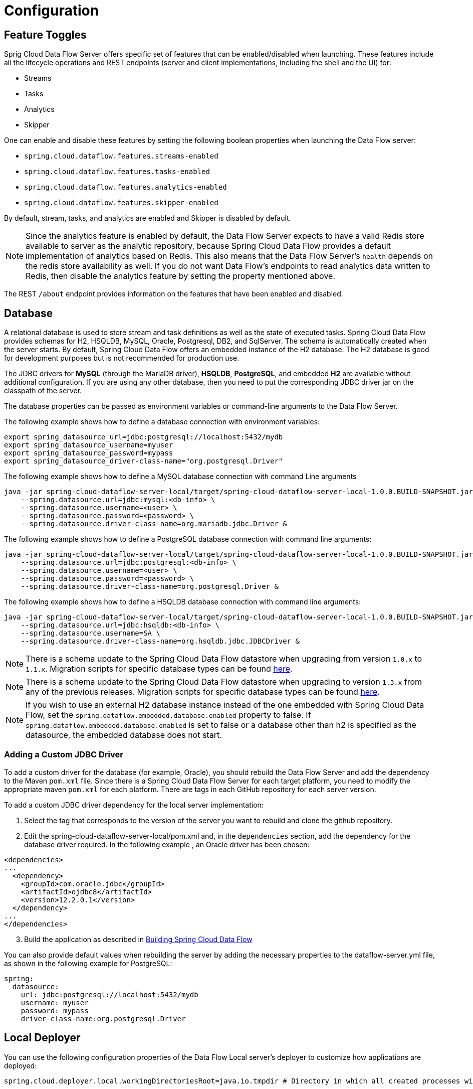 [[configuration]]
= Configuration

[partintro]
--
This section covers how to configure Spring Cloud Data Flow Server's features, such as which relational database to use and security.
It also covers how to configure Spring Cloud Data Flow's shell features.
--

[[enable-disable-specific-features]]
== Feature Toggles

Sprig Cloud Data Flow Server offers specific set of features that can be enabled/disabled when launching. These features include all the lifecycle operations and REST endpoints (server and client implementations, including the shell and the UI) for:

* Streams
* Tasks
* Analytics
* Skipper

One can enable and disable these features by setting the following boolean properties when launching the Data Flow server:

* `spring.cloud.dataflow.features.streams-enabled`
* `spring.cloud.dataflow.features.tasks-enabled`
* `spring.cloud.dataflow.features.analytics-enabled`
* `spring.cloud.dataflow.features.skipper-enabled`

By default, stream, tasks, and analytics are enabled and Skipper is disabled by default.

NOTE: Since the analytics feature is enabled by default, the Data Flow Server expects to have a valid Redis store available to server as the analytic repository, because Spring Cloud Data Flow provides a default implementation of analytics based on Redis.
This also means that the Data Flow Server's `health` depends on the redis store availability as well.
If you do not want Data Flow's endpoints to read analytics data written to Redis, then disable the analytics feature by setting the property mentioned above.

The REST `/about` endpoint provides information on the features that have been enabled and disabled.

[[configuration-rdbms]]
== Database

A relational database is used to store stream and task definitions as well as the state of executed tasks.
Spring Cloud Data Flow provides schemas for H2, HSQLDB, MySQL, Oracle, Postgresql, DB2, and SqlServer. The schema is automatically created when the server starts.
By default, Spring Cloud Data Flow offers an embedded instance of the H2 database.
The H2 database is good for development purposes but is not recommended for production use.

The JDBC drivers for *MySQL* (through the MariaDB driver), *HSQLDB*, *PostgreSQL*, and embedded *H2* are available without additional configuration.
If you are using any other database, then you need to put the corresponding JDBC driver jar on the classpath of the server.

The database properties can be passed as environment variables or command-line arguments to the Data Flow Server.

The following example shows how to define a database connection with environment variables:

[source,bash]
----
export spring_datasource_url=jdbc:postgresql://localhost:5432/mydb
export spring_datasource_username=myuser
export spring_datasource_password=mypass
export spring_datasource_driver-class-name="org.postgresql.Driver"
----

The following example shows how to define a MySQL database connection with command Line arguments

[source,bash]
----
java -jar spring-cloud-dataflow-server-local/target/spring-cloud-dataflow-server-local-1.0.0.BUILD-SNAPSHOT.jar \
    --spring.datasource.url=jdbc:mysql:<db-info> \
    --spring.datasource.username=<user> \
    --spring.datasource.password=<password> \
    --spring.datasource.driver-class-name=org.mariadb.jdbc.Driver &
----

The following example shows how to define a PostgreSQL database connection with command line arguments:

[source,bash]
----
java -jar spring-cloud-dataflow-server-local/target/spring-cloud-dataflow-server-local-1.0.0.BUILD-SNAPSHOT.jar \
    --spring.datasource.url=jdbc:postgresql:<db-info> \
    --spring.datasource.username=<user> \
    --spring.datasource.password=<password> \
    --spring.datasource.driver-class-name=org.postgresql.Driver &
----

The following example shows how to define a HSQLDB database connection with command line arguments:

[source,bash]
----
java -jar spring-cloud-dataflow-server-local/target/spring-cloud-dataflow-server-local-1.0.0.BUILD-SNAPSHOT.jar \
    --spring.datasource.url=jdbc:hsqldb:<db-info> \
    --spring.datasource.username=SA \
    --spring.datasource.driver-class-name=org.hsqldb.jdbc.JDBCDriver &
----

NOTE: There is a schema update to the Spring Cloud Data Flow datastore when
upgrading from version `1.0.x` to `1.1.x`.  Migration scripts for specific
database types can be found
https://github.com/spring-cloud/spring-cloud-task/tree/master/spring-cloud-task-core/src/main/resources/org/springframework/cloud/task/migration[here].

NOTE: There is a schema update to the Spring Cloud Data Flow datastore when upgrading to version `1.3.x` from any of the previous releases.
Migration scripts for specific database types can be found https://github.com/spring-cloud/spring-cloud-dataflow/spring-cloud-dataflow-server-core/src/main/resources/migration/1.3.x[here].

NOTE: If you wish to use an external H2 database instance instead of the one
embedded with Spring Cloud Data Flow, set the
`spring.dataflow.embedded.database.enabled` property to false.  If
`spring.dataflow.embedded.database.enabled` is set to false or a database
other than h2 is specified as the datasource, the embedded database does not
start.

=== Adding a Custom JDBC Driver
To add a custom driver for the database (for example, Oracle), you should rebuild the Data Flow Server and add the dependency to the Maven `pom.xml` file.
Since there is a Spring Cloud Data Flow Server for each target platform, you need to modify the appropriate maven `pom.xml` for each platform.  There are tags in each GitHub repository for each server version.

To add a custom JDBC driver dependency for the local server implementation:

. Select the tag that corresponds to the version of the server you want to rebuild and clone the github repository.
. Edit the spring-cloud-dataflow-server-local/pom.xml and, in the `dependencies` section, add the dependency for the database driver required.  In the following example , an Oracle driver has been chosen:

[source, xml]
----
<dependencies>
...
  <dependency>
    <groupId>com.oracle.jdbc</groupId>
    <artifactId>ojdbc8</artifactId>
    <version>12.2.0.1</version>
  </dependency>
...
</dependencies>
----

[start=3]
. Build the application as described in <<appendix-building.adoc#building, Building Spring Cloud Data Flow>>

You can also provide default values when rebuilding the server by adding the necessary properties to the dataflow-server.yml file,
as shown in the following example for PostgreSQL:

[source]
----
spring:
  datasource:
    url: jdbc:postgresql://localhost:5432/mydb
    username: myuser
    password: mypass
    driver-class-name:org.postgresql.Driver
----

[[configuration-deployer]]
== Local Deployer
You can use the following configuration properties of the Data Flow Local server's deployer to customize how applications are deployed:

[source,properties,indent=0,subs="verbatim,attributes,macros"]
----
spring.cloud.deployer.local.workingDirectoriesRoot=java.io.tmpdir # Directory in which all created processes will run and create log files.

spring.cloud.deployer.local.deleteFilesOnExit=true # Whether to delete created files and directories on JVM exit.

spring.cloud.deployer.local.envVarsToInherit=TMP,LANG,LANGUAGE,"LC_.*. # Array of regular expression patterns for environment variables that are passed to launched applications.

spring.cloud.deployer.local.javaCmd=java # Command to run java.

spring.cloud.deployer.local.shutdownTimeout=30 # Max number of seconds to wait for app shutdown.

spring.cloud.deployer.local.javaOpts= # The Java options to pass to the JVM
----

When deploying the application, you can also set deployer properties prefixed with `deployer.<name of application>`. For example, to set Java options for the time application in the `ticktock` stream, use the following stream deployment properties.
[source,bash]
----
dataflow:> stream create --name ticktock --definition "time --server.port=9000 | log"
dataflow:> stream deploy --name ticktock --properties "deployer.time.local.javaOpts=-Xmx2048m -Dtest=foo"
----

As a convenience, you can set the `deployer.memory` property to set the Java option `-Xmx`, as shown in the following example:

[source,bash]
----
dataflow:> stream deploy --name ticktock --properties "deployer.time.memory=2048m"
----

At deployment time, if you specify an `-Xmx` option in the `deployer.<app>.local.javaOpts` property in addition to a value of the `deployer.<app>.local.memory` option, the value in the `javaOpts` property has precedence.  Also, the `javaOpts` property set when deploying the application has precedence over the Data Flow Server's `spring.cloud.deployer.local.javaOpts` property.

[[configuration-maven]]
== Maven
If you want to override specific maven configuration properties (remote repositories, proxies, and others) or run the Data Flow Server behind a proxy,
you need to specify those properties as command line arguments when starting the Data Flow Server, as shown in the following example:

[source,bash,subs=attributes]
----
$ java -jar spring-cloud-dataflow-server-local-{project-version}.jar --maven.localRepository=mylocal
--maven.remote-repositories.repo1.url=https://repo1
--maven.remote-repositories.repo1.auth.username=user1
--maven.remote-repositories.repo1.auth.password=pass1
--maven.remote-repositories.repo1.snapshot-policy.update-policy=daily
--maven.remote-repositories.repo1.snapshot-policy.checksum-policy=warn
--maven.remote-repositories.repo1.release-policy.update-policy=never
--maven.remote-repositories.repo1.release-policy.checksum-policy=fail
--maven.remote-repositories.repo2.url=https://repo2
--maven.remote-repositories.repo2.policy.update-policy=always
--maven.remote-repositories.repo2.policy.checksum-policy=fail
--maven.proxy.host=proxy1
--maven.proxy.port=9010 --maven.proxy.auth.username=proxyuser1
--maven.proxy.auth.password=proxypass1
----

By default, the protocol is set to `http`. You can omit the auth properties if the proxy does not need a username and password. Also, the maven `localRepository` is set to `${user.home}/.m2/repository/` by default.
As shown in the preceding example, the remote repositories can be specified along with their authentication (if needed). If the remote repositories are behind a proxy, then the proxy properties can be specified as shown in the preceding example.

The repository policies can be specified for each remote repository configuration as shown in the preceding example.
The key `policy` is applicable to both `snapshot` and the `release` repository policies.

You can refer to https://github.com/eclipse/aether-core/blob/4cf5f7a406b516a45d8bf15e7dfe3fb3849cb87b/aether-api/src/main/java/org/eclipse/aether/repository/RepositoryPolicy.java#L16[Repository Policies] for the list of
supported repository policies.

As these are Spring Boot `@ConfigurationProperties`, you can also specify them as environment variables, such as `MAVEN_REMOTE_REPOSITORIES_REPO1_URL`.
Another common option is to set the properties by setting the `SPRING_APPLICATION_JSON` environment variable.
The following example shows how the JSON is structured:

[source,bash,subs=attributes]
----
$ SPRING_APPLICATION_JSON='{ "maven": { "local-repository": null,
"remote-repositories": { "repo1": { "url": "https://repo1", "auth": { "username": "repo1user", "password": "repo1pass" } }, "repo2": { "url": "https://repo2" } },
"proxy": { "host": "proxyhost", "port": 9018, "auth": { "username": "proxyuser", "password": "proxypass" } } } }' java -jar spring-cloud-dataflow-server-local-{project-version}.jar
----

[[configuration-skipper]]
== Skipper
To use features such as Stream update and rollback, the Data Flow Server delegates to the Skipper server to manage the Stream's lifecycle.  Set the configuration property `spring.cloud.skipper.client.serverUri` to the location of Skipper, e.g.
+
[source,bash,subs=attributes]
----
$ java -jar spring-cloud-dataflow-server-local-{project-version}.jar --spring.cloud.skipper.client.serverUri=http://192.51.100.1:7577/api --spring.cloud.dataflow.features.skipper-enabled=true
----

[[configuration-security]]
== Security

By default, the Data Flow server is unsecured and runs on an unencrypted HTTP connection.
You can secure your REST endpoints as well as the Data Flow Dashboard by enabling HTTPS
and requiring clients to authenticate using either:

* https://oauth.net/2/[OAuth 2.0]
* Traditional Authentication (including Basic Authentication)

The following image shows the authentication options for Spring Cloud Data Flow Server:

.Authentication Options
image::{dataflow-asciidoc}/images/dataflow-authentication-options.png[Authentication Options, scaledwidth="80%"]

When choosing traditional authentication, the Spring Cloud Data Flow server
is the main authentication point, using Spring Security under the covers. When
selecting this option, users then need to further define their preferred authentication
mechanism by selecting the desired authentication backing store, which can be one of the
following options:

* <<configuration-security-single-user-authentication,Single User Authentication>>
* <<configuration-security-ldap-authentication,LDAP Authentication>>
* <<configuration-security-file-based-authentication,File-based authentication>>

When choosing between traditional authentication or OAuth2, keep in mind that
both options are mutually exclusive. Please refer to the sections below for
a more detailed discussion.

[NOTE]
====
By default, the REST endpoints (administration, management, and health) as well as the Dashboard UI do not require authenticated access.
====

[[configuration-security-enabling-https]]
=== Enabling HTTPS

By default, the dashboard, management, and health endpoints use HTTP as a transport.
You can switch to HTTPS by adding a certificate to your configuration in
`application.yml`, as shown in the following example:

[source,yaml]
----
server:
  port: 8443                                         # <1>
  ssl:
    key-alias: yourKeyAlias                          # <2>
    key-store: path/to/keystore                      # <3>
    key-store-password: yourKeyStorePassword         # <4>
    key-password: yourKeyPassword                    # <5>
    trust-store: path/to/trust-store                 # <6>
    trust-store-password: yourTrustStorePassword     # <7>
----

<1> As the default port is `9393`, you may choose to change the port to a more common HTTPs-typical port.
<2> The alias (or name) under which the key is stored in the keystore.
<3> The path to the keystore file. Classpath resources may also be specified, by using the classpath prefix - for example: `classpath:path/to/keystore`.
<4> The password of the keystore.
<5> The password of the key.
<6> The path to the truststore file. Classpath resources may also be specified, by using the classpath prefix - for example: `classpath:path/to/trust-store`
<7> The password of the trust store.

NOTE: If HTTPS is enabled, it completely replaces HTTP as the protocol over
which the REST endpoints and the Data Flow Dashboard interact. Plain HTTP requests
will fail. Therefore, make sure that you configure your Shell accordingly.

[[configuration-security-self-signed-certificates]]
==== Using Self-Signed Certificates

For testing purposes or during development, it might be convenient to create self-signed certificates.
To get started, execute the following command to create a certificate:

[source,bash]
----
$ keytool -genkey -alias dataflow -keyalg RSA -keystore dataflow.keystore \
          -validity 3650 -storetype JKS \
          -dname "CN=localhost, OU=Spring, O=Pivotal, L=Kailua-Kona, ST=HI, C=US"  # <1>
          -keypass dataflow -storepass dataflow
----

<1> `CN` is the important parameter here. It should match the domain you are trying to access - for example, `localhost`.

Then add the following lines to your `application.yml` file:

[source,yaml]
----
server:
  port: 8443
  ssl:
    enabled: true
    key-alias: dataflow
    key-store: "/your/path/to/dataflow.keystore"
    key-store-type: jks
    key-store-password: dataflow
    key-password: dataflow
----

This is all that is needed for the Data Flow Server. Once you start the server,
you should be able to access it at `https://localhost:8443/`.
As this is a self-signed certificate, you should hit a warning in your browser, which
you need to ignore.

[[configuration-security-self-signed-certificates-shell]]
==== Self-Signed Certificates and the Shell

By default, self-signed certificates are an issue for the shell, and additional steps
are necessary to make the shell work with self-signed certificates. Two options
are available:

* Add the self-signed certificate to the JVM truststore.
* Skip certificate validation.

===== Adding the Self-signed Certificate to the JVM Truststore

In order to use the JVM truststore option, we need to
export the previously created certificate from the keystore, as follows:

[source,bash]
----
$ keytool -export -alias dataflow -keystore dataflow.keystore -file dataflow_cert -storepass dataflow
----

Next, we need to create a truststore which the shell can use, as follows:

[source,bash]
----
$ keytool -importcert -keystore dataflow.truststore -alias dataflow -storepass dataflow -file dataflow_cert -noprompt
----

Now, you are ready to launch the Data Flow Shell by using the following JVM arguments:

[source,bash,subs=attributes]
----
$ java -Djavax.net.ssl.trustStorePassword=dataflow \
       -Djavax.net.ssl.trustStore=/path/to/dataflow.truststore \
       -Djavax.net.ssl.trustStoreType=jks \
       -jar spring-cloud-dataflow-shell-{project-version}.jar
----

[TIP]
====
In case you run into trouble establishing a connection over SSL, you can enable additional
logging by using and setting the `javax.net.debug` JVM argument to `ssl`.
====

Do not forget to target the Data Flow Server with the following:

[source,bash]
----
dataflow:> dataflow config server https://localhost:8443/
----

===== Skipping Certificate Validation

Alternatively, you can also bypass the certification validation by providing the
optional command-line parameter `--dataflow.skip-ssl-validation=true`.

If you set this command-line parameter, the shell accepts any (self-signed) SSL
certificate.

[WARNING]
====
If possible, you should avoid using this option. Disabling the trust manager
defeats the purpose of SSL and makes you vulnerable to man-in-the-middle attacks.
====

[[configuration-security-basic-authentication]]
=== Traditional Authentication

When using traditional authentication, Spring Cloud Data Flow is the sole
authentication provider. In that case, Data Flow REST API users would use
https://en.wikipedia.org/wiki/Basic_access_authentication[Basic Authentication]
to access the endpoints.

When using that option, users have a choice of three backing stores for authentication
details:

* *Single User Authentication* by setting Spring Boot properties
* *File-based Authentication* for multiple users by using a Yaml file
* *Ldap Authentication*

[[configuration-security-single-user-authentication]]
==== Single User Authentication

This is the simplest option and mimics the behavior of the default Spring Boot user
experience. It can be enabled by setting environment variables or by adding the following to `application.yml`:

[source,yaml]
----
security:
  basic:
    enabled: true                                                     # <1>
    realm: Spring Cloud Data Flow                                     # <2>
----

<1> Enables basic authentication. Must be set to true for security to be enabled.
<2> (Optional) The realm for Basic authentication. Defaults to `Spring` if not explicitly set.

NOTE: Current versions of Chrome do not display the realm. Please see the following
https://bugs.chromium.org/p/chromium/issues/detail?id=544244[Chromium issue ticket] for more information.

In this use case, the underlying Spring Boot auto-creates a user called `user`
with an auto-generated password which is printed out to the console upon startup.

With this setup, the generated user has all main roles assigned, as follows:

* VIEW
* CREATE
* MANAGE

The following image shows the default Spring Boot user credentials as they appear in the console.

.Default Spring Boot user credentials
image::{dataflow-asciidoc}/images/dataflow-security-default-user.png[Default Spring Boot user credentials , scaledwidth="100%"]

You can customize the user by setting the following properties:

```
security.user.name=user # Default user name.
security.user.password= # Password for the default user name. A random password is logged on startup by default.
security.user.role=VIEW, CREATE, MANAGE # Granted roles for the default user name.
```

NOTE: Please be aware of inherent issues of Basic Authentication and logging out: The credentials are cached by the browser and simply browsing back to application pages logs you back in.

Of course, you can also pass in credentials by setting system properties, environment
variables, or command-line arguments, as this is standard Spring Boot behavior. For
instance, in the following example, command-line arguments are used to specify the
user credentials:

[source,bash,subs=attributes]
----
$ java -jar spring-cloud-dataflow-server-local-{project-version}.jar\
    --security.basic.enabled=true \
    --security.user.name=test \
    --security.user.password=pass \
    --security.user.role=VIEW
----

If you need to define more than one file-based user account, please take a look
at <<configuration-security-file-based-authentication,File-based authentication>>.

[[configuration-security-file-based-authentication]]
==== File-based Authentication

By default, Spring Boot lets you specify only one single user. Spring Cloud
Data Flow also supports the listing of more than one user in a configuration file. Each user must be assigned a password and one or more roles.
The following example shows the creation of additional users:

[source,yaml]
----
security:
  basic:
    enabled: true
    realm: Spring Cloud Data Flow
spring:
  cloud:
    dataflow:
      security:
        authentication:
          file:
            enabled: true                                                 # <1>
            users:                                                        # <2>
              bob: bobspassword, ROLE_MANAGE                              # <3>
              alice: alicepwd, ROLE_VIEW, ROLE_CREATE
----

<1> Enables file based authentication.
<2> This is a yaml map of username to password.
<3> Each map `value` is made of a corresponding password and role(s), comma separated.

[[configuration-security-ldap-authentication]]
==== LDAP Authentication

Spring Cloud Data Flow also supports authentication against an LDAP (Lightweight Directory Access Protocol) server, providing support for the following modes:

* Direct bind
* Search and bind

When the LDAP authentication option is activated, the default single user mode is
turned off.

In direct bind mode, a pattern is defined for the user’s distinguished name (DN),
using a placeholder for the username. The authentication process derives the
distinguished name of the user by replacing the placeholder and using it to authenticate
a user against the LDAP server, along with the supplied password. You can set up
LDAP direct bind as follows:

[source,yaml]
----
security:
  basic:
    enabled: true
    realm: Spring Cloud Data Flow
spring:
  cloud:
    dataflow:
      security:
        authentication:
          ldap:
            enabled: true                                                 # <1>
            url: ldap://ldap.example.com:3309                             # <2>
            userDnPattern: uid={0},ou=people,dc=example,dc=com            # <3>
----

<1> Enables LDAP authentication
<2> The URL for the LDAP server
<3> The distinguished name (DN) pattern for authenticating against the server

The search and bind mode involves connecting to an LDAP server, either anonymously
or with a fixed account, searching for the distinguished name of the authenticating
user based on its username, and then using the resulting value and the supplied password
for binding to the LDAP server. This option is configured as follows:

[source,yaml]
----
security:
  basic:
    enabled: true
    realm: Spring Cloud Data Flow
spring:
  cloud:
    dataflow:
      security:
        authentication:
          ldap:
            enabled: true                                                 # <1>
            url: ldap://localhost:10389                                   # <2>
            managerDn: uid=admin,ou=system                                # <3>
            managerPassword: secret                                       # <4>
            userSearchBase: ou=otherpeople,dc=example,dc=com              # <5>
            userSearchFilter: uid={0}                                     # <6>
----

<1> Enables LDAP integration
<2> The URL of the LDAP server
<3> A DN to authenticate to the LDAP server, if anonymous searches are not supported (optional, required together with next option)
<4> A password to authenticate to the LDAP server, if anonymous searches are not supported (optional, required together with previous option)
<5> The base for searching the DN of the authenticating user (serves to restrict the scope of the search)
<6> The search filter for the DN of the authenticating user

TIP: For more information, please also see the
http://docs.spring.io/spring-security/site/docs/current/reference/html/ldap.html[LDAP Authentication]
chapter of the Spring Security reference guide.

===== LDAP Transport Security

When connecting to an LDAP server, you typically (in the LDAP world) have two options
to establish a connection to an LDAP server securely:

* LDAP over SSL (LDAPs)
* Start Transport Layer Security (Start TLS is defined in https://www.ietf.org/rfc/rfc2830.txt[RFC2830])

As of Spring Cloud Data Flow 1.1.0, only LDAPs is supported out-of-the-box. When using
official certificates, no special configuration is necessary to connect
to an LDAP Server over LDAPs. You need only change the url format to **ldaps** - for example: `ldaps://localhost:636`.

In the case of self-signed certificates, the setup for your Spring Cloud Data Flow
server becomes slightly more complex. The setup is very similar to
<<configuration-security-self-signed-certificates>> (please read first), and
Spring Cloud Data Flow needs to reference a trustStore in order to work with
your self-signed certificates.

IMPORTANT: While useful during development and testing, never use
self-signed certificates in production!

Ultimately, you have to provide a set of system properties to reference
the trustStore and its credentials when starting the server, as follows:

[source,bash,subs=attributes]
----
$ java -Djavax.net.ssl.trustStorePassword=dataflow \
       -Djavax.net.ssl.trustStore=/path/to/dataflow.truststore \
       -Djavax.net.ssl.trustStoreType=jks \
       -jar spring-cloud-starter-dataflow-server-local-{project-version}.jar
----

As mentioned earlier, another option to connect to an LDAP server securely is over Start TLS.
In the LDAP world, LDAPs is technically even considered deprecated in favor of Start TLS. However,
this option is currently not supported out-of-the-box by Spring Cloud Data Flow.

Please follow the following https://github.com/spring-cloud/spring-cloud-dataflow/issues/963[issue
tracker ticket] to track its implementation. You may also want to look at the
Spring LDAP reference documentation chapter on
http://docs.spring.io/spring-ldap/docs/current/reference/#custom-dircontext-authentication-processing[Custom DirContext Authentication Processing] for further details.

[[configuration-security-authentication-via-shell]]
==== Shell Authentication

When using traditional authentication with the Data Flow Shell, you typically provide
a username and password by using command-line arguments, as shown in the following example:

[source,bash, subs=attributes+]
----
$ java -jar target/spring-cloud-dataflow-shell-{project-version}.jar  \
  --dataflow.username=myuser                                          \   # <1>
  --dataflow.password=mysecret                                            # <2>
----

<1> If authentication is enabled, the username must be provided.
<2> If the password is not provided, the shell prompts for it.

Alternatively, you can target a Data Flow Server also from within the shell, as follows:

[source,bash]
----
server-unknown:>dataflow config server
  --uri  http://localhost:9393                                        \   # <1>
  --username myuser                                                   \   # <2>
  --password mysecret                                                 \   # <3>
  --skip-ssl-validation  true                                         \   # <4>
----

<1> Optional, defaults to http://localhost:9393.
<2> Mandatory if security is enabled.
<3> If security is enabled, and the password is not provided, the user is prompted for it.
<4> Optional, ignores certificate errors (when using self-signed certificates). Use cautiously!

The following image shows a typical shell command to connect to and authenticate a Data
Flow Server:

.Target and Authenticate with the Data Flow Server from within the Shell
image::{dataflow-asciidoc}/images/dataflow-security-shell-target.png[Target and Authenticate with the Data Flow Server from within the Shell, scaledwidth="100%"]

[[customizing-authorization]]
==== Customizing Authorization

The preceding content deals with authentication - that is, how to assess the identity of the user. Irrespective of the option chosen, you can also customize *authorization* - that is,
who can do what.

The default scheme uses three roles to protect the xref:api-guide[REST endpoints]
that Spring Cloud Data Flow exposes:

* *ROLE_VIEW* for anything that relates to retrieving state
* *ROLE_CREATE* for anything that involves creating, deleting, or mutating the state of the system
* *ROLE_MANAGE* for boot management endpoints

All of those defaults are specified in `dataflow-server-defaults.yml`, which is
part of the Spring Cloud Data Flow Core Module. Nonetheless, you can
override those, if desired - for example, in `application.yml`. The configuration takes
the form of a YAML list (as some rules may have precedence over others). Consequently,
you need to copy and paste the whole list and tailor it to your needs (as there is no way to merge lists).

NOTE: Always refer to your version of `application.yml`, as the following snippet may be outdated.

The default rules are as follows:

[source,yaml]
----
spring:
  cloud:
    dataflow:
      security:
        authorization:
          enabled: true
          rules:
            # Metrics

            - GET    /metrics/streams                => hasRole('ROLE_VIEW')

            # About

            - GET    /about                          => hasRole('ROLE_VIEW')

            # Metrics

            - GET    /metrics/**                     => hasRole('ROLE_VIEW')
            - DELETE /metrics/**                     => hasRole('ROLE_CREATE')

            # Boot Endpoints

            - GET    /management/**                  => hasRole('ROLE_MANAGE')

            # Apps

            - GET    /apps                           => hasRole('ROLE_VIEW')
            - GET    /apps/**                        => hasRole('ROLE_VIEW')
            - DELETE /apps/**                        => hasRole('ROLE_CREATE')
            - POST   /apps                           => hasRole('ROLE_CREATE')
            - POST   /apps/**                        => hasRole('ROLE_CREATE')

            # Completions

            - GET /completions/**                    => hasRole('ROLE_CREATE')

            # Job Executions & Batch Job Execution Steps && Job Step Execution Progress

            - GET    /jobs/executions                => hasRole('ROLE_VIEW')
            - PUT    /jobs/executions/**             => hasRole('ROLE_CREATE')
            - GET    /jobs/executions/**             => hasRole('ROLE_VIEW')

            # Batch Job Instances

            - GET    /jobs/instances                 => hasRole('ROLE_VIEW')
            - GET    /jobs/instances/*               => hasRole('ROLE_VIEW')

            # Running Applications

            - GET    /runtime/apps                   => hasRole('ROLE_VIEW')
            - GET    /runtime/apps/**                => hasRole('ROLE_VIEW')

            # Stream Definitions

            - GET    /streams/definitions            => hasRole('ROLE_VIEW')
            - GET    /streams/definitions/*          => hasRole('ROLE_VIEW')
            - GET    /streams/definitions/*/related  => hasRole('ROLE_VIEW')
            - POST   /streams/definitions            => hasRole('ROLE_CREATE')
            - DELETE /streams/definitions/*          => hasRole('ROLE_CREATE')
            - DELETE /streams/definitions            => hasRole('ROLE_CREATE')

            # Stream Deployments

            - DELETE /streams/deployments/*          => hasRole('ROLE_CREATE')
            - DELETE /streams/deployments            => hasRole('ROLE_CREATE')
            - POST   /streams/deployments/*          => hasRole('ROLE_CREATE')

            # Task Definitions

            - POST   /tasks/definitions              => hasRole('ROLE_CREATE')
            - DELETE /tasks/definitions/*            => hasRole('ROLE_CREATE')
            - GET    /tasks/definitions              => hasRole('ROLE_VIEW')
            - GET    /tasks/definitions/*            => hasRole('ROLE_VIEW')

            # Task Executions

            - GET    /tasks/executions               => hasRole('ROLE_VIEW')
            - GET    /tasks/executions/*             => hasRole('ROLE_VIEW')
            - POST   /tasks/executions               => hasRole('ROLE_CREATE')
            - DELETE /tasks/executions/*             => hasRole('ROLE_CREATE')
----

The format of each line is the following:
----
HTTP_METHOD URL_PATTERN '=>' SECURITY_ATTRIBUTE
----

where

* HTTP_METHOD is one http method, capital case
* URL_PATTERN is an Ant style URL pattern
* SECURITY_ATTRIBUTE is a SpEL expression.  See http://docs.spring.io/spring-security/site/docs/current/reference/htmlsingle/#el-access[Expression-Based Access Control].
* Each of those separated by one or several blank characters (spaces, tabs, and so on)

Be mindful that the above is indeed a YAML list, not a map (thus the use of '-' dashes at the start of each line) that lives under the `spring.cloud.dataflow.security.authorization.rules` key.

[TIP]
====
In case you are solely interested in authentication but not authorization
(for instance every user shall have have access to all endpoints), then you can also
set `spring.cloud.dataflow.security.authorization.enabled=false`.
====

If you use basic security configuration by setting security properties, then it is important to set the roles for the users,
as shown in the following example:

[source,bash,subs=attributes]
----
java -jar spring-cloud-dataflow-server-local/target/spring-cloud-dataflow-server-local-{project-version}.jar \
    --security.basic.enabled=true \
    --security.user.name=test \
    --security.user.password=pass \
    --security.user.role=VIEW
----

[[authorization-shell-and-dashboard]]
==== Authorization - Shell and Dashboard Behavior

When authorization is enabled, the dashboard and the shell are role-aware,
meaning that, depending on the assigned roles, not all functionality may be visible.

For instance, shell commands for which the user does not have the necessary roles
are marked as unavailable.

[IMPORTANT]
====
Currently, the shell's `help` command lists commands that are unavailable.
Please track the following issue: https://github.com/spring-projects/spring-shell/issues/115
====

Similarly, for the dashboard, the UI does not show pages or page elements for
which the user is not authorized.

[[ldap-authorization-and-roles]]
==== Authorization with LDAP

When configuring LDAP for authentication, you can also specify the `group-role-attribute`
in conjunction with `group-search-base` and `group-search-filter`.

The group role attribute contains the name of the role. If not specified, the
`ROLE_MANAGE` role is populated by default.

For further information, please refer to http://docs.spring.io/spring-security/site/docs/current/reference/htmlsingle/#loading-authorities[Configuring an LDAP Server] in the Spring Security reference guide.

[[configuration-security-oauth2]]
=== OAuth 2.0

https://oauth.net/2/[OAuth 2.0] lets you integrate Spring Cloud
Data Flow into Single Sign On (SSO) environments. The following OAuth2 Grant Types are used:

* *Authorization Code*: Used for the GUI (browser) integration. Visitors are redirected to your OAuth Service for authentication
* *Password*: Used by the shell (and the REST integration), so visitors can log in with username and password
* *Client Credentials*: Retrieve an access token directly from your OAuth provider and pass it to the Data Flow server by using the Authorization HTTP header

The REST endpoints can be accessed in two ways:

* *Basic authentication*, which uses the Password Grant Type under the covers to authenticate with your OAuth2 service
* *Access token*, which uses the Client Credentials Grant Type under the covers

NOTE: When authentication is set up, it is strongly recommended to enable HTTPS
as well, especially in production environments.

You can turn on OAuth2 authentication by adding the following to `application.yml` or by setting
environment variables:

[source,yaml]
----
security:
  oauth2:
    client:
      client-id: myclient                                             # <1>
      client-secret: mysecret
      access-token-uri: http://127.0.0.1:9999/oauth/token
      user-authorization-uri: http://127.0.0.1:9999/oauth/authorize
    resource:
      user-info-uri: http://127.0.0.1:9999/me
----

<1> Providing the Client ID in the OAuth Configuration Section activates OAuth2 security

You can verify that basic authentication is working properly by using curl, as follows:

[source,bash]
----
$ curl -u myusername:mypassword http://localhost:9393/ -H 'Accept: application/json'
----

As a result, you should see a list of available REST endpoints.

IMPORTANT: Please be aware that when accessing the Root URL with a web browser and
enabled security, you are redirected to the Dashboard UI. In order to see the
list of REST endpoints, specify the `application/json`. Also be sure to add the
Accept header using tools such as Postman (Chrome) or RESTClient (Firefox).

Besides Basic Authentication, you can also provide an Access Token in order to
access the REST Api. In order to make that happen, you would retrieve an
OAuth2 Access Token from your OAuth2 provider first and then pass that Access Token to
the REST Api using the *Authorization* Http header:

```
$ curl -H "Authorization: Bearer <ACCESS_TOKEN>" http://localhost:9393/ -H 'Accept: application/json'
```

[[configuration-security-oauth2-authorization]]
==== OAuth REST Endpoint Authorization

The OAuth2 authentication option uses the same authorization rules as used by the
<<configuration-security-basic-authentication, Traditional Authentication>> option.

[TIP]
====
The authorization rules are defined in `dataflow-server-defaults.yml` (part of
the Spring Cloud Data Flow Core module). Please see the chapter on
<<customizing-authorization, customizing authorization>> for more details.
====

Because the determination of security roles is environment-specific,
Spring Cloud Data Flow, by default, assigns all roles to authenticated OAuth2
users by using the `DefaultDataflowAuthoritiesExtractor` class.

You can customize that behavior by providing your own Spring bean definition that
extends Spring Security OAuth's `AuthoritiesExtractor` interface. In that case,
the custom bean definition takes precedence over the default one provided by
Spring Cloud Data Flow.

[[configuration-security-oauth2-shell]]
==== OAuth Authentication using the Spring Cloud Data Flow Shell

If your OAuth2 provider supports the _Password_ Grant Type you can start the
_Data Flow Shell_ with:

[source,bash,subs=attributes]
----
$ java -jar spring-cloud-dataflow-shell-{project-version}.jar \
  --dataflow.uri=http://localhost:9393 \
  --dataflow.username=my_username --dataflow.password=my_password
----

NOTE: Keep in mind that when authentication for Spring Cloud Data Flow is enabled,
the underlying OAuth2 provider *must* support the _Password_ OAuth2 Grant Type
if you want to use the Shell.

From within the Data Flow Shell you can also provide credentials by using the following command:

[source,bash]
----
dataflow config server --uri http://localhost:9393 --username my_username --password my_password
----

Once successfully targeted, you should see the following output:

[source,bash]
----
dataflow:>dataflow config info
dataflow config info

╔═══════════╤═══════════════════════════════════════╗
║Credentials│[username='my_username, password=****']║
╠═══════════╪═══════════════════════════════════════╣
║Result     │                                       ║
║Target     │http://localhost:9393                  ║
╚═══════════╧═══════════════════════════════════════╝
----
==== OAuth2 Authentication Examples

This section offers the following authentication examples:

* <<oauth2-examples-local>>
* <<oauth2-examples-github>>

[[oauth2-examples-local]]
===== Local OAuth2 Server

With http://projects.spring.io/spring-security-oauth/[Spring Security OAuth], you
can easily create your own OAuth2 Server with the following simple annotations:

* `@EnableResourceServer`
* `@EnableAuthorizationServer`

A working example application can be found at:

https://github.com/ghillert/oauth-test-server/[https://github.com/ghillert/oauth-test-server/]

Clone the project and configure Spring Cloud
Data Flow with the respective Client ID and Client Secret. Then build and start the project.

[[oauth2-examples-github]]
===== Authentication with GitHub

If you like to use an existing OAuth2 provider, here is an example for GitHub.
First, you need to register a new application under your GitHub account at:

https://github.com/settings/developers[https://github.com/settings/developers]

When running a default version of Spring Cloud Data Flow locally, your GitHub configuration
should look like the following image:

.Register an OAuth Application for GitHub
image::{dataflow-asciidoc}/images/dataflow-security-github.png[Register an OAuth Application for GitHub , scaledwidth="100%"]

NOTE: For the authorization callback URL, enter Spring Cloud Data Flow's Login URL - for example, `http://localhost:9393/login`.

Configure Spring Cloud Data Flow with the GitHub relevant Client ID and Secret, as follows:

[source,yaml]
----
security:
  oauth2:
    client:
      client-id: your-github-client-id
      client-secret: your-github-client-secret
      access-token-uri: https://github.com/login/oauth/access_token
      user-authorization-uri: https://github.com/login/oauth/authorize
    resource:
      user-info-uri: https://api.github.com/user
----

IMPORTANT: GitHub does not support the OAuth2 password grant type. As a result, you cannot use the Spring Cloud Data Flow Shell in conjunction with GitHub.

=== Securing the Spring Boot Management Endpoints

When enabling security, please also make sure that the http://docs.spring.io/spring-boot/docs/current/reference/html/production-ready-monitoring.html[Spring Boot HTTP Management Endpoints]
are secured as well. You can enable security for the management endpoints by adding the following to `application.yml`:

[source,yaml]
----
management:
  contextPath: /management
  security:
    enabled: true
----

IMPORTANT: If you do not explicitly enable security for the management endpoints,
you may end up having unsecured REST endpoints, despite `security.basic.enabled`
being set to `true`.

[[configuration-monitoring-management]]
== Monitoring and Management
The Spring Cloud Data Flow server is a Spring Boot application that includes the http://docs.spring.io/spring-boot/docs/current/reference/htmlsingle/#production-ready[Actuator
library], which adds several production ready features to help you monitor and manage your application.

The Actuator library adds HTTP endpoints under the context path `/management` that is also
a discovery page for available endpoints.  For example, there is a `health` endpoint
that shows application health information and an `env` that lists properties from
Spring's `ConfigurableEnvironment`.  By default, only the health and application info
endpoints are accessible.  The other endpoints are considered to be sensitive
and need to be http://docs.spring.io/spring-boot/docs/current/reference/htmlsingle/#production-ready-customizing-endpoints[enabled explicitly via configuration].  If you enable
sensitive endpoints, you should also
<<configuration-security,secure the Data Flow server's endpoints>> so that
information is not inadvertently exposed to unauthenticated users.  The local Data Flow server has security disabled by default, so all actuator endpoints are available.

The Data Flow server requires a relational database, and, if the feature toggled for
analytics is enabled, a Redis server is also required.  The Data Flow server
autoconfigures the https://github.com/spring-projects/spring-boot/blob/v1.4.1.RELEASE/spring-boot-actuator/src/main/java/org/springframework/boot/actuate/health/DataSourceHealthIndicator.java[DataSourceHealthIndicator] and https://github.com/spring-projects/spring-boot/blob/v1.4.1.RELEASE/spring-boot-actuator/src/main/java/org/springframework/boot/actuate/health/RedisHealthIndicator.java[RedisHealthIndicator] if needed.  The health of these two services is incorporated to the overall health status of the server through the `health` endpoint.

=== Spring Boot Admin
A nice way to visualize and interact with actuator endpoints is to incorporate the
https://github.com/codecentric/spring-boot-admin[Spring Boot Admin] client library into the Spring Cloud Data Flow server.  You can create the Spring Boot Admin application by following
http://codecentric.github.io/spring-boot-admin/1.4.3/#set-up-admin-server[these steps].

One way to have the Spring Cloud Data Flow server be a client to the Spring Boot
Admin Server is to add a dependency to the Data Flow server's Maven pom.xml file and an additional
configuration property as documented in http://codecentric.github.io/spring-boot-admin/1.4.3/#register-clients-via-spring-boot-admin[Registering Client Applications].  You need to clone the GitHub repository for the Spring Cloud Data Flow server in order to modify the Maven pom.  There are tags in the repository for each release.

Adding this dependency results in a UI with tabs for each of the actuator endpoints.

The following image shows the Spring Boot admin UI:

.Spring Boot Admin UI
image::{dataflow-asciidoc}/images/spring-boot-admin.png[Spring Boot Admin UI, scaledwidth="80%"]

Additional configuration is required to interact with JMX beans and logging levels. Refer
to the Spring Boot admin documentation for more information.  As only the `info`
and `health` endpoints are available to unauthenticated users, you should enable security on
the Data Flow Server and also http://codecentric.github.io/spring-boot-admin/1.4.3/#_securing_spring_boot_admin_server[configure Spring Boot Admin server's security] so that it
can securely access the actuator endpoints.

[[configuration-monitoring-deployed-applications]]
=== Monitoring Deployed Applications

The applications that are deployed by Spring Cloud Data Flow are based on Spring Boot, which
contains several features for monitoring your application in production. Each deployed
application contains http://docs.spring.io/spring-boot/docs/current/reference/html/production-ready-endpoints.html[several web endpoints] for monitoring and interacting with Stream and Task applications.

In particular, the `/metrics` endpoint contains counters
and gauges for HTTP requests, http://docs.spring.io/spring-boot/docs/current/reference/html/production-ready-metrics.html#production-ready-system-metrics[System Metrics] (such as JVM stats), http://docs.spring.io/spring-boot/docs/current/reference/html/production-ready-metrics.html#production-ready-datasource-metrics[DataSource Metrics], and http://docs.spring.io/spring-integration/reference/htmlsingle/#mgmt-channel-features[Message Channel Metrics] (such as message rates).
Spring Boot lets you http://docs.spring.io/spring-boot/docs/current/reference/htmlsingle/#production-ready-public-metrics[add your own metrics] to the `/metrics` endpoint either by registering an implementation of the `PublicMetrics` interface or through its integration with http://docs.spring.io/spring-boot/docs/current/reference/htmlsingle/#production-ready-dropwizard-metrics[Dropwizard].

The Spring Boot interfaces, `MetricWriter` and `Exporter`, are used to send the
metrics data to a place where they can be displayed and analyzed. There are
implementations in Spring Boot to export metrics to Redis, Open TSDB, Statsd,
and JMX.

A few additional Spring projects provide support for sending
metrics data to external systems:

* http://cloud.spring.io/spring-cloud-stream/[Spring Cloud Stream] provides
`ApplicationMetricsExporter`, which  publishes metrics through an https://github.com/spring-cloud/spring-cloud-stream/blob/v1.2.1.RELEASE/spring-cloud-stream-metrics/src/main/java/org/springframework/cloud/stream/metrics/config/Emitter.java[Emitter] to a messaging middleware destination.
* https://github.com/spring-cloud/spring-cloud-dataflow-metrics-collector[Spring Cloud Data Flow Metrics Collector] subscribes to the metrics destination and
aggregates metric  messages published by the Spring Cloud Stream applications.
It has an HTTP endpoint to access the aggregated metrics.
* https://github.com/spring-cloud/spring-cloud-dataflow-metrics[Spring Cloud Data Flow Metrics] provides `LogMetricWriter` that writes to the log.
* https://github.com/spring-cloud/spring-cloud-dataflow-metrics-datadog[Spring Cloud Data Flow Metrics Datadog Metrics] provides `DatadogMetricWriter` that writes to https://www.datadoghq.com/[Datadog].


The Spring Cloud Stream http://docs.spring.io/spring-cloud-stream/docs/Chelsea.SR1/reference/htmlsingle/index.html#_metrics_emitter[Emitter] is used
by the http://cloud.spring.io/spring-cloud-stream-app-starters/[Spring Cloud Stream App Starters] project that provides the most commonly used applications
when creating Data Flow Streams.

The following image shows the architecture when using Spring Cloud Stream's `Emitter`, the
Data Flow Metrics Collector, and the Data Flow server:

.Spring Cloud Data Flow Metrics Architecture
image::{dataflow-asciidoc}/images/dataflow-metrics-arch.png[Spring Cloud Data Flow Metrics Architecture , scaledwidth="100%"]

As with the App Starters, there is a Spring Boot uber jar artifact of the Metrics Collector for all of the supported binders.
You can find more information on building and running the Metrics Collector on its https://github.com/spring-cloud/spring-cloud-dataflow-metrics-collector[project page].

The dataflow server now accepts an optional property: `spring.cloud.dataflow.metrics.collector.uri`. This property should point to the URI of your deployed
metrics collector app. For example, if you run the metrics collector locally on port `8080` then start the server (local example) with the following command:

[source,bash,subs=attributes]
----
$ java -jar spring-cloud-dataflow-server-local-{project-version}.jar --spring.cloud.dataflow.metrics.collector.uri=http://localhost:8080
----

The Metrics Collector can be secured with 'basic' authentication that requires a username and password. To set the username and password, use the properties `spring.cloud.dataflow.metrics.collector.username` and `spring.cloud.dataflow.metrics.collector.password`.

The metrics
for each application are published when the property `spring.cloud.stream.bindings.applicationMetrics.destination` is set.  This can be set as any other
application property when deploying an application in Data Flow.  Since
it is quite common to want all applications in a stream to emit metrics,
setting it at the Data Flow server level is a good way to achieve that.

[source,bash]
----
spring.cloud.dataflow.applicationProperties.stream.spring.cloud.stream.bindings.applicationMetrics.destination=metrics
----

Using a destination name of `metrics` is a good choice as the Metrics
Collector subscribes to that name by default.

The next most common way to configure the metrics destination is to use
deployment properties.  The following example shows the `ticktock` stream that
uses the App Starters `time` and `log` applications:

[source,bash]
----
app register --name time --type source --uri maven://org.springframework.cloud.stream.app:time-source-rabbit:1.2.0.RELEASE

app register --name log --type sink --uri maven://org.springframework.cloud.stream.app:log-sink-rabbit:1.2.0.RELEASE

stream create --name foostream --definition "time | log"

stream deploy --name foostream --properties "app.*.spring.cloud.stream.bindings.applicationMetrics.destination=metrics,deployer.*.count=2"
----

The Metrics Collector exposes aggregated metrics under the HTTP endpoint
`/collector/metrics` in JSON format. The Data Flow server accesses this
endpoint in two distinct ways. The first is by exposing a `/metrics/streams`
HTTP endpoint that acts as a proxy to the Metrics Collector endpoint. This
is accessed by the UI when overlaying message rates on the Flow diagrams for
each stream. It is also accessed to enrich the Data Flow `/runtime/apps`
endpoint that is exposed in the UI in the `Runtime` tab and in the shell
through the `runtime apps` command with message rates.

The following image shows the message rates as they appear in the Streams tab of the UI:

.Stream Message Rates
image::{dataflow-asciidoc}/images/dataflow-metrics-message-rates.png[Stream Message Rates, scaledwidth="100%"]

By default, Data Flow sets the `spring.cloud.stream.metrics.properties` property, as shown
in the following example:

[source,bash]
----
spring.cloud.stream.metrics.properties=spring.application.name,spring.application.index,spring.cloud.application.*,spring.cloud.dataflow.*
----
Which is the set of application properties values needed to perform aggregation.
Data Flow also sets the property, as shown `spring.metrics.export.triggers.application.includes` in the following example:

[source,bash]
----
spring.metrics.export.triggers.application.includes=integration**`
----
Data Flow displays only instantaneous input and output channel
message rates.  By default, all metric values in the `/metric` endpoint
are sent, so restricting it reduces the size of the message payload without
impacting the functionality. Data Flow also exposes a `guid` property when
displaying metric data. This propertiy is used to track back to the specific application
instance that generated the metric. The `guid` value is platform-dependent.

Note that you can override these defaults by setting them as you would any
application property value.

Data Flow does not provide its own implementation to store and visualize
historical metrics data. We integrate with existing ALM
systems by providing an Exporter application that consumes messages from the
same destination as the Metrics Collector and writes them to an existing ALM
system. We have developed an Elastic Search exporter
with a Grafana front end, because it is open source.

=== Log and DataDog MetricWriter
If you prefer to have deployed applications bypass the centralized collection
of metrics through the Metrics Collector, you can use the MetricWriters in https://github.com/spring-cloud/spring-cloud-dataflow-metrics[Spring Cloud Data Flow
Metrics] and https://github.com/spring-cloud/spring-cloud-dataflow-metrics-datadog[Spring Cloud Data Flow Metrics Datadog Metrics].

The Data Flow Metrics project provides the foundation for exporting Spring Boot
metrics through `MetricWriters`.  It provides Spring Boot's AutoConfiguration to set up
the writing process and common functionality such as defining a metric name
prefix appropriate for your environment.  For example, you may want to
include the region where the application is running in addition to the
application's name and stream/task to which it belongs.  It also includes a
`LogMetricWriter`, so that metrics can be stored in a log file.  While
simple in approach, log files are often ingested into application monitoring
tools (such as Splunk), where they can be further processed to create dashboards
of an application's performance.

To make use of this functionality, you need to add additional dependencies
into your Stream and Task applications.  To customize the "`out of the box`" Task
and Stream applications, you can use the
http://start-scs.cfapps.io/[Data Flow Initializr] to generate a project and
then add to the generated Maven pom file the MetricWriter implementation you
want to use.  The documentation on the Data Flow Metrics project pages provides
the additional information you need to get started.

== About Configuration
The Spring Cloud Data Flow About Restful API result contains a display name,
version, and, if specified, a URL for each of the major dependencies that
comprise Spring Cloud Data Flow.  The result (if enabled) also contains the
sha1 and or sha256 checksum values for the shell dependency. The information
that is returned for each of the dependencies is configurable by setting the following
properties:

* spring.cloud.dataflow.version-info.spring-cloud-dataflow-core.name: the
name to be used for the core.
* spring.cloud.dataflow.version-info.spring-cloud-dataflow-core.version:
the version to be used for the core.
* spring.cloud.dataflow.version-info.spring-cloud-dataflow-dashboard.name: the
name to be used for the dashboard.
* spring.cloud.dataflow.version-info.spring-cloud-dataflow-dashboard.version:
the version to be used for the dashboard.
* spring.cloud.dataflow.version-info.spring-cloud-dataflow-implementation.name: the
name to be used for the implementation.
* spring.cloud.dataflow.version-info.spring-cloud-dataflow-implementation.version:
the version to be used for the implementation.
* spring.cloud.dataflow.version-info.spring-cloud-dataflow-shell.name: the
name to be used for the shell.
* spring.cloud.dataflow.version-info.spring-cloud-dataflow-shell.version:
the version to be used for the shell.
* spring.cloud.dataflow.version-info.spring-cloud-dataflow-shell.url:
the URL to be used for downloading the shell dependency.
* spring.cloud.dataflow.version-info.spring-cloud-dataflow-shell.checksum-sha1: the sha1
checksum value that is returned with the shell dependency info.
* spring.cloud.dataflow.version-info.spring-cloud-dataflow-shell.checksum-sha256:
the sha256 checksum value that is returned with the shell dependency info.
* spring.cloud.dataflow.version-info.spring-cloud-dataflow-shell.checksum-sha1-url:
if the `spring.cloud.dataflow.version-info.spring-cloud-dataflow-shell.checksum-sha1`
is not specified, SCDF uses the contents of the file specified at this URL for the checksum.
* spring.cloud.dataflow.version-info.spring-cloud-dataflow-shell.checksum-sha256-url:
if the `spring.cloud.dataflow.version-info.spring-cloud-dataflow-shell.checksum-sha256`
is not specified, SCDF uses the contents of the file specified at this URL for the checksum.

=== Enabling Shell Checksum values
By default, checksum values are not displayed for the shell dependency. If
you need this feature enabled, set the
`spring.cloud.dataflow.version-info.dependency-fetch.enabled` property to true.

=== Reserved Values for URLs
There are reserved values (surrounded by curly braces) that you can insert into
the URL that will make sure that the links are up to date:

* repository: if using a build-snapshot, milestone, or release candidate of
Data Flow, the repository refers to the repo-spring-io repository. Otherwise, it
refers to Maven Central.
* version: Inserts the version of the jar/pom.

For example,
`https://myrepository/org/springframework/cloud/spring-cloud-dataflow-shell/{version}/spring-cloud-dataflow-shell-{version}.jar`
produces
`https://myrepository/org/springframework/cloud/spring-cloud-dataflow-shell/1.2.3.RELEASE/spring-cloud-dataflow-shell-1.2.3.RELEASE.jar`
if you were using the 1.2.3.RELEASE version of the Spring Cloud Data Flow Shell
